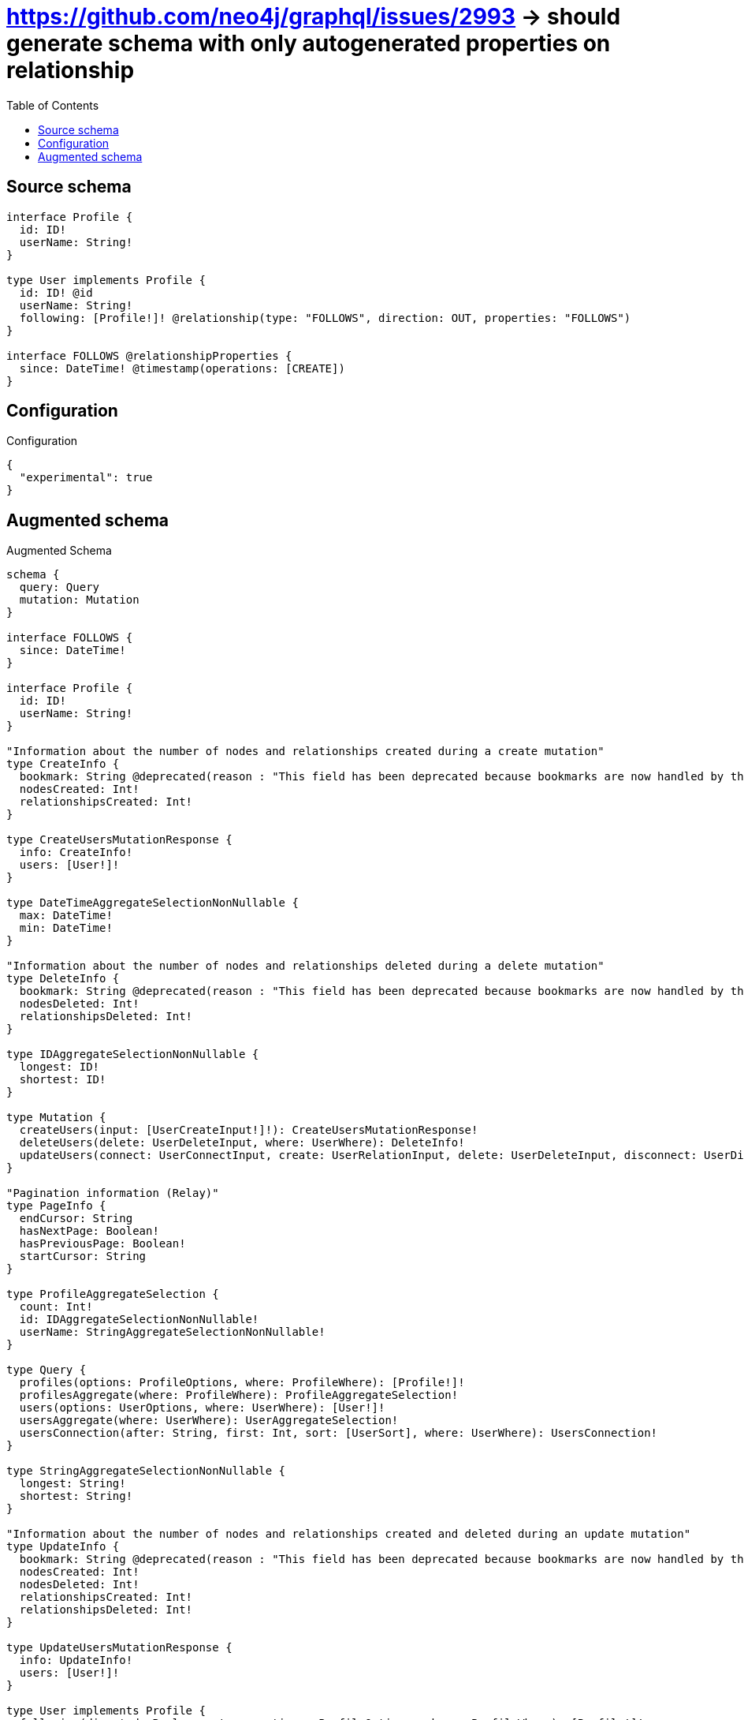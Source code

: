 :toc:

= https://github.com/neo4j/graphql/issues/2993 -> should generate schema with only autogenerated properties on relationship

== Source schema

[source,graphql,schema=true]
----
interface Profile {
  id: ID!
  userName: String!
}

type User implements Profile {
  id: ID! @id
  userName: String!
  following: [Profile!]! @relationship(type: "FOLLOWS", direction: OUT, properties: "FOLLOWS")
}

interface FOLLOWS @relationshipProperties {
  since: DateTime! @timestamp(operations: [CREATE])
}
----

== Configuration

.Configuration
[source,json,schema-config=true]
----
{
  "experimental": true
}
----

== Augmented schema

.Augmented Schema
[source,graphql]
----
schema {
  query: Query
  mutation: Mutation
}

interface FOLLOWS {
  since: DateTime!
}

interface Profile {
  id: ID!
  userName: String!
}

"Information about the number of nodes and relationships created during a create mutation"
type CreateInfo {
  bookmark: String @deprecated(reason : "This field has been deprecated because bookmarks are now handled by the driver.")
  nodesCreated: Int!
  relationshipsCreated: Int!
}

type CreateUsersMutationResponse {
  info: CreateInfo!
  users: [User!]!
}

type DateTimeAggregateSelectionNonNullable {
  max: DateTime!
  min: DateTime!
}

"Information about the number of nodes and relationships deleted during a delete mutation"
type DeleteInfo {
  bookmark: String @deprecated(reason : "This field has been deprecated because bookmarks are now handled by the driver.")
  nodesDeleted: Int!
  relationshipsDeleted: Int!
}

type IDAggregateSelectionNonNullable {
  longest: ID!
  shortest: ID!
}

type Mutation {
  createUsers(input: [UserCreateInput!]!): CreateUsersMutationResponse!
  deleteUsers(delete: UserDeleteInput, where: UserWhere): DeleteInfo!
  updateUsers(connect: UserConnectInput, create: UserRelationInput, delete: UserDeleteInput, disconnect: UserDisconnectInput, update: UserUpdateInput, where: UserWhere): UpdateUsersMutationResponse!
}

"Pagination information (Relay)"
type PageInfo {
  endCursor: String
  hasNextPage: Boolean!
  hasPreviousPage: Boolean!
  startCursor: String
}

type ProfileAggregateSelection {
  count: Int!
  id: IDAggregateSelectionNonNullable!
  userName: StringAggregateSelectionNonNullable!
}

type Query {
  profiles(options: ProfileOptions, where: ProfileWhere): [Profile!]!
  profilesAggregate(where: ProfileWhere): ProfileAggregateSelection!
  users(options: UserOptions, where: UserWhere): [User!]!
  usersAggregate(where: UserWhere): UserAggregateSelection!
  usersConnection(after: String, first: Int, sort: [UserSort], where: UserWhere): UsersConnection!
}

type StringAggregateSelectionNonNullable {
  longest: String!
  shortest: String!
}

"Information about the number of nodes and relationships created and deleted during an update mutation"
type UpdateInfo {
  bookmark: String @deprecated(reason : "This field has been deprecated because bookmarks are now handled by the driver.")
  nodesCreated: Int!
  nodesDeleted: Int!
  relationshipsCreated: Int!
  relationshipsDeleted: Int!
}

type UpdateUsersMutationResponse {
  info: UpdateInfo!
  users: [User!]!
}

type User implements Profile {
  following(directed: Boolean = true, options: ProfileOptions, where: ProfileWhere): [Profile!]!
  followingAggregate(directed: Boolean = true, where: ProfileWhere): UserProfileFollowingAggregationSelection
  followingConnection(after: String, directed: Boolean = true, first: Int, sort: [UserFollowingConnectionSort!], where: UserFollowingConnectionWhere): UserFollowingConnection!
  id: ID!
  userName: String!
}

type UserAggregateSelection {
  count: Int!
  id: IDAggregateSelectionNonNullable!
  userName: StringAggregateSelectionNonNullable!
}

type UserEdge {
  cursor: String!
  node: User!
}

type UserFollowingConnection {
  edges: [UserFollowingRelationship!]!
  pageInfo: PageInfo!
  totalCount: Int!
}

type UserFollowingRelationship implements FOLLOWS {
  cursor: String!
  node: Profile!
  since: DateTime!
}

type UserProfileFollowingAggregationSelection {
  count: Int!
  edge: UserProfileFollowingEdgeAggregateSelection
  node: UserProfileFollowingNodeAggregateSelection
}

type UserProfileFollowingEdgeAggregateSelection {
  since: DateTimeAggregateSelectionNonNullable!
}

type UserProfileFollowingNodeAggregateSelection {
  id: IDAggregateSelectionNonNullable!
  userName: StringAggregateSelectionNonNullable!
}

type UsersConnection {
  edges: [UserEdge!]!
  pageInfo: PageInfo!
  totalCount: Int!
}

enum ProfileImplementation {
  User
}

"An enum for sorting in either ascending or descending order."
enum SortDirection {
  "Sort by field values in ascending order."
  ASC
  "Sort by field values in descending order."
  DESC
}

"A date and time, represented as an ISO-8601 string"
scalar DateTime

input FOLLOWSSort {
  since: SortDirection
}

input FOLLOWSUpdateInput {
  since: DateTime
}

input FOLLOWSWhere {
  AND: [FOLLOWSWhere!]
  NOT: FOLLOWSWhere
  OR: [FOLLOWSWhere!]
  since: DateTime
  since_GT: DateTime
  since_GTE: DateTime
  since_IN: [DateTime!]
  since_LT: DateTime
  since_LTE: DateTime
  since_NOT: DateTime @deprecated(reason : "Negation filters will be deprecated, use the NOT operator to achieve the same behavior")
  since_NOT_IN: [DateTime!] @deprecated(reason : "Negation filters will be deprecated, use the NOT operator to achieve the same behavior")
}

input ProfileConnectInput {
  _on: ProfileImplementationsConnectInput
}

input ProfileConnectWhere {
  node: ProfileWhere!
}

input ProfileCreateInput {
  User: UserCreateInput
}

input ProfileDeleteInput {
  _on: ProfileImplementationsDeleteInput
}

input ProfileDisconnectInput {
  _on: ProfileImplementationsDisconnectInput
}

input ProfileImplementationsConnectInput {
  User: [UserConnectInput!]
}

input ProfileImplementationsDeleteInput {
  User: [UserDeleteInput!]
}

input ProfileImplementationsDisconnectInput {
  User: [UserDisconnectInput!]
}

input ProfileImplementationsUpdateInput {
  User: UserUpdateInput
}

input ProfileOptions {
  limit: Int
  offset: Int
  "Specify one or more ProfileSort objects to sort Profiles by. The sorts will be applied in the order in which they are arranged in the array."
  sort: [ProfileSort]
}

"Fields to sort Profiles by. The order in which sorts are applied is not guaranteed when specifying many fields in one ProfileSort object."
input ProfileSort {
  id: SortDirection
  userName: SortDirection
}

input ProfileUpdateInput {
  _on: ProfileImplementationsUpdateInput
  id: ID
  userName: String
}

input ProfileWhere {
  AND: [ProfileWhere!]
  NOT: ProfileWhere
  OR: [ProfileWhere!]
  id: ID
  id_CONTAINS: ID
  id_ENDS_WITH: ID
  id_IN: [ID!]
  id_NOT: ID @deprecated(reason : "Negation filters will be deprecated, use the NOT operator to achieve the same behavior")
  id_NOT_CONTAINS: ID @deprecated(reason : "Negation filters will be deprecated, use the NOT operator to achieve the same behavior")
  id_NOT_ENDS_WITH: ID @deprecated(reason : "Negation filters will be deprecated, use the NOT operator to achieve the same behavior")
  id_NOT_IN: [ID!] @deprecated(reason : "Negation filters will be deprecated, use the NOT operator to achieve the same behavior")
  id_NOT_STARTS_WITH: ID @deprecated(reason : "Negation filters will be deprecated, use the NOT operator to achieve the same behavior")
  id_STARTS_WITH: ID
  typename_IN: [ProfileImplementation!]
  userName: String
  userName_CONTAINS: String
  userName_ENDS_WITH: String
  userName_IN: [String!]
  userName_NOT: String @deprecated(reason : "Negation filters will be deprecated, use the NOT operator to achieve the same behavior")
  userName_NOT_CONTAINS: String @deprecated(reason : "Negation filters will be deprecated, use the NOT operator to achieve the same behavior")
  userName_NOT_ENDS_WITH: String @deprecated(reason : "Negation filters will be deprecated, use the NOT operator to achieve the same behavior")
  userName_NOT_IN: [String!] @deprecated(reason : "Negation filters will be deprecated, use the NOT operator to achieve the same behavior")
  userName_NOT_STARTS_WITH: String @deprecated(reason : "Negation filters will be deprecated, use the NOT operator to achieve the same behavior")
  userName_STARTS_WITH: String
}

input UserConnectInput {
  following: [UserFollowingConnectFieldInput!]
}

input UserCreateInput {
  following: UserFollowingFieldInput
  userName: String!
}

input UserDeleteInput {
  following: [UserFollowingDeleteFieldInput!]
}

input UserDisconnectInput {
  following: [UserFollowingDisconnectFieldInput!]
}

input UserFollowingConnectFieldInput {
  connect: ProfileConnectInput
  where: ProfileConnectWhere
}

input UserFollowingConnectionSort {
  edge: FOLLOWSSort
  node: ProfileSort
}

input UserFollowingConnectionWhere {
  AND: [UserFollowingConnectionWhere!]
  NOT: UserFollowingConnectionWhere
  OR: [UserFollowingConnectionWhere!]
  edge: FOLLOWSWhere
  edge_NOT: FOLLOWSWhere @deprecated(reason : "Negation filters will be deprecated, use the NOT operator to achieve the same behavior")
  node: ProfileWhere
  node_NOT: ProfileWhere @deprecated(reason : "Negation filters will be deprecated, use the NOT operator to achieve the same behavior")
}

input UserFollowingCreateFieldInput {
  node: ProfileCreateInput!
}

input UserFollowingDeleteFieldInput {
  delete: ProfileDeleteInput
  where: UserFollowingConnectionWhere
}

input UserFollowingDisconnectFieldInput {
  disconnect: ProfileDisconnectInput
  where: UserFollowingConnectionWhere
}

input UserFollowingFieldInput {
  connect: [UserFollowingConnectFieldInput!]
  create: [UserFollowingCreateFieldInput!]
}

input UserFollowingUpdateConnectionInput {
  edge: FOLLOWSUpdateInput
  node: ProfileUpdateInput
}

input UserFollowingUpdateFieldInput {
  connect: [UserFollowingConnectFieldInput!]
  create: [UserFollowingCreateFieldInput!]
  delete: [UserFollowingDeleteFieldInput!]
  disconnect: [UserFollowingDisconnectFieldInput!]
  update: UserFollowingUpdateConnectionInput
  where: UserFollowingConnectionWhere
}

input UserOptions {
  limit: Int
  offset: Int
  "Specify one or more UserSort objects to sort Users by. The sorts will be applied in the order in which they are arranged in the array."
  sort: [UserSort!]
}

input UserRelationInput {
  following: [UserFollowingCreateFieldInput!]
}

"Fields to sort Users by. The order in which sorts are applied is not guaranteed when specifying many fields in one UserSort object."
input UserSort {
  id: SortDirection
  userName: SortDirection
}

input UserUpdateInput {
  following: [UserFollowingUpdateFieldInput!]
  userName: String
}

input UserWhere {
  AND: [UserWhere!]
  NOT: UserWhere
  OR: [UserWhere!]
  followingConnection: UserFollowingConnectionWhere @deprecated(reason : "Use `followingConnection_SOME` instead.")
  "Return Users where all of the related UserFollowingConnections match this filter"
  followingConnection_ALL: UserFollowingConnectionWhere
  "Return Users where none of the related UserFollowingConnections match this filter"
  followingConnection_NONE: UserFollowingConnectionWhere
  followingConnection_NOT: UserFollowingConnectionWhere @deprecated(reason : "Use `followingConnection_NONE` instead.")
  "Return Users where one of the related UserFollowingConnections match this filter"
  followingConnection_SINGLE: UserFollowingConnectionWhere
  "Return Users where some of the related UserFollowingConnections match this filter"
  followingConnection_SOME: UserFollowingConnectionWhere
  id: ID
  id_CONTAINS: ID
  id_ENDS_WITH: ID
  id_IN: [ID!]
  id_NOT: ID @deprecated(reason : "Negation filters will be deprecated, use the NOT operator to achieve the same behavior")
  id_NOT_CONTAINS: ID @deprecated(reason : "Negation filters will be deprecated, use the NOT operator to achieve the same behavior")
  id_NOT_ENDS_WITH: ID @deprecated(reason : "Negation filters will be deprecated, use the NOT operator to achieve the same behavior")
  id_NOT_IN: [ID!] @deprecated(reason : "Negation filters will be deprecated, use the NOT operator to achieve the same behavior")
  id_NOT_STARTS_WITH: ID @deprecated(reason : "Negation filters will be deprecated, use the NOT operator to achieve the same behavior")
  id_STARTS_WITH: ID
  userName: String
  userName_CONTAINS: String
  userName_ENDS_WITH: String
  userName_IN: [String!]
  userName_NOT: String @deprecated(reason : "Negation filters will be deprecated, use the NOT operator to achieve the same behavior")
  userName_NOT_CONTAINS: String @deprecated(reason : "Negation filters will be deprecated, use the NOT operator to achieve the same behavior")
  userName_NOT_ENDS_WITH: String @deprecated(reason : "Negation filters will be deprecated, use the NOT operator to achieve the same behavior")
  userName_NOT_IN: [String!] @deprecated(reason : "Negation filters will be deprecated, use the NOT operator to achieve the same behavior")
  userName_NOT_STARTS_WITH: String @deprecated(reason : "Negation filters will be deprecated, use the NOT operator to achieve the same behavior")
  userName_STARTS_WITH: String
}

----

'''
